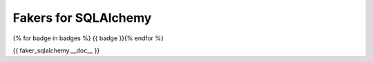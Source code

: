 Fakers for SQLAlchemy
=====================
{% for badge in badges %}
{{ badge }}{% endfor %}

{{ faker_sqlalchemy.__doc__ }}
